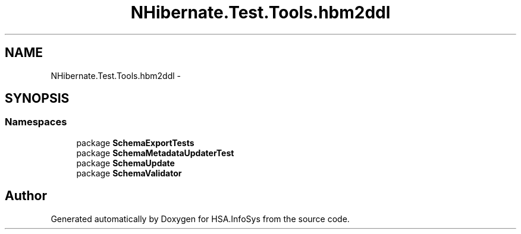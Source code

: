 .TH "NHibernate.Test.Tools.hbm2ddl" 3 "Fri Jul 5 2013" "Version 1.0" "HSA.InfoSys" \" -*- nroff -*-
.ad l
.nh
.SH NAME
NHibernate.Test.Tools.hbm2ddl \- 
.SH SYNOPSIS
.br
.PP
.SS "Namespaces"

.in +1c
.ti -1c
.RI "package \fBSchemaExportTests\fP"
.br
.ti -1c
.RI "package \fBSchemaMetadataUpdaterTest\fP"
.br
.ti -1c
.RI "package \fBSchemaUpdate\fP"
.br
.ti -1c
.RI "package \fBSchemaValidator\fP"
.br
.in -1c
.SH "Author"
.PP 
Generated automatically by Doxygen for HSA\&.InfoSys from the source code\&.
